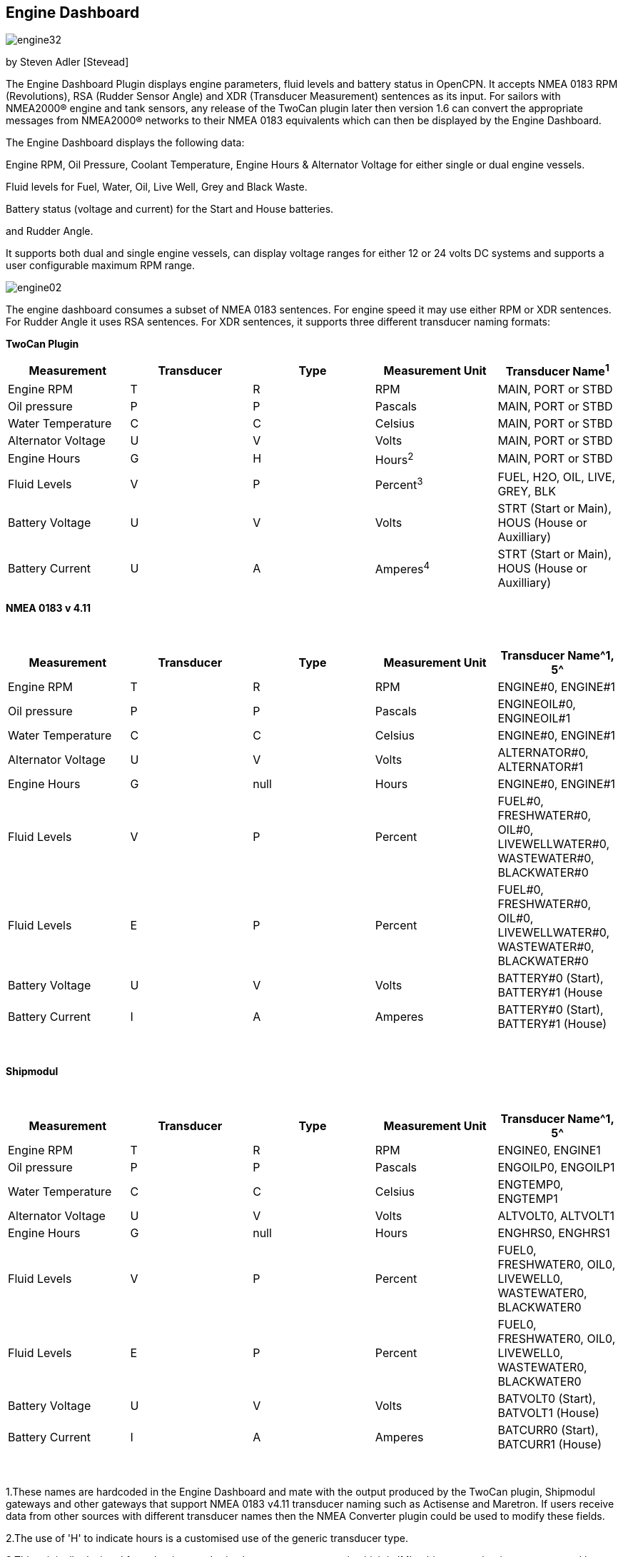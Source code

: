 == Engine Dashboard

image:engine32.png[]

by Steven Adler [Stevead]

The Engine Dashboard Plugin displays engine parameters, fluid levels and
battery status in OpenCPN. It accepts NMEA 0183 RPM (Revolutions), RSA
(Rudder Sensor Angle) and XDR (Transducer Measurement) sentences as its
input. For sailors with NMEA2000® engine and tank sensors, any release
of the TwoCan plugin later then version 1.6 can convert the appropriate
messages from NMEA2000® networks to their NMEA 0183 equivalents which
can then be displayed by the Engine Dashboard.

The Engine Dashboard displays the following data:

Engine RPM, Oil Pressure, Coolant Temperature, Engine Hours & Alternator
Voltage for either single or dual engine vessels.

Fluid levels for Fuel, Water, Oil, Live Well, Grey and Black Waste.

Battery status (voltage and current) for the Start and House batteries.

and Rudder Angle.

It supports both dual and single engine vessels, can display voltage
ranges for either 12 or 24 volts DC systems and supports a user
configurable maximum RPM range.

image:engine02.png[]

The engine dashboard consumes a subset of NMEA 0183 sentences. For
engine speed it may use either RPM or XDR sentences. For Rudder Angle it
uses RSA sentences. For XDR sentences, it supports three different
transducer naming formats:

*TwoCan Plugin*

[cols=",,,,",options="header",]
|===
|Measurement |Transducer |Type |Measurement Unit |Transducer Name^1^
|Engine RPM |T |R |RPM |MAIN, PORT or STBD

|Oil pressure |P |P |Pascals |MAIN, PORT or STBD

|Water Temperature |C |C |Celsius |MAIN, PORT or STBD

|Alternator Voltage |U |V |Volts |MAIN, PORT or STBD

|Engine Hours |G |H |Hours^2^ |MAIN, PORT or STBD

|Fluid Levels |V |P |Percent^3^ |FUEL, H2O, OIL, LIVE, GREY, BLK

|Battery Voltage |U |V |Volts |STRT (Start or Main), HOUS (House or
Auxilliary)

|Battery Current |U |A |Amperes^4^ |STRT (Start or Main), HOUS (House or
Auxilliary)
|===

*NMEA 0183 v 4.11*

[.np_break]# #

[cols=",,,,",options="header",]
|===
|Measurement |Transducer |Type |Measurement Unit |Transducer Name^1, 5^
|Engine RPM |T |R |RPM |ENGINE#0, ENGINE#1

|Oil pressure |P |P |Pascals |ENGINEOIL#0, ENGINEOIL#1

|Water Temperature |C |C |Celsius |ENGINE#0, ENGINE#1

|Alternator Voltage |U |V |Volts |ALTERNATOR#0, ALTERNATOR#1

|Engine Hours |G |null |Hours |ENGINE#0, ENGINE#1

|Fluid Levels |V |P |Percent |FUEL#0, FRESHWATER#0, OIL#0,
LIVEWELLWATER#0, WASTEWATER#0, BLACKWATER#0

|Fluid Levels |E |P |Percent |FUEL#0, FRESHWATER#0, OIL#0,
LIVEWELLWATER#0, WASTEWATER#0, BLACKWATER#0

|Battery Voltage |U |V |Volts |BATTERY#0 (Start), BATTERY#1 (House

|Battery Current |I |A |Amperes |BATTERY#0 (Start), BATTERY#1 (House)
|===

[.np_break]# #

*Shipmodul*

[.np_break]# #

[cols=",,,,",options="header",]
|===
|Measurement |Transducer |Type |Measurement Unit |Transducer Name^1, 5^
|Engine RPM |T |R |RPM |ENGINE0, ENGINE1

|Oil pressure |P |P |Pascals |ENGOILP0, ENGOILP1

|Water Temperature |C |C |Celsius |ENGTEMP0, ENGTEMP1

|Alternator Voltage |U |V |Volts |ALTVOLT0, ALTVOLT1

|Engine Hours |G |null |Hours |ENGHRS0, ENGHRS1

|Fluid Levels |V |P |Percent |FUEL0, FRESHWATER0, OIL0, LIVEWELL0,
WASTEWATER0, BLACKWATER0

|Fluid Levels |E |P |Percent |FUEL0, FRESHWATER0, OIL0, LIVEWELL0,
WASTEWATER0, BLACKWATER0

|Battery Voltage |U |V |Volts |BATVOLT0 (Start), BATVOLT1 (House)

|Battery Current |I |A |Amperes |BATCURR0 (Start), BATCURR1 (House)
|===

[.np_break]# #

1.These names are hardcoded in the Engine Dashboard and mate with the
output produced by the TwoCan plugin, Shipmodul gateways and other
gateways that support NMEA 0183 v4.11 transducer naming such as
Actisense and Maretron. If users receive data from other sources with
different transducer names then the NMEA Converter plugin could be used
to modify these fields.

2.The use of 'H' to indicate hours is a customised use of the generic
transducer type.

3.This originally deviated from the the standard volume measurement unit
which is 'M' cubic metres, but is now supported by NMEA 0183 v4.11. In
addition NMEA 0183 v4.11 also introduced the measurement unit 'E' using
'P' as percentage capacity.

4.Note this extends the usage of the “U” (Voltage Transducer) to include
current measured in Amps.

{empty}5. For single engine vessels, instance 0 (eg. ENGINE#0) refers to
the main engine. For dual engine vessels instance 0 (eg. ENGINE#0)
refers to the port engine and instance 1 (eg. ENGINE#1) refers to the
starboard engine.

The engine dashboard is installed from the OpenCPN Preferences dialog
under the Plugins tab.

image:engine01.png[]

Similar to the existing Dashboard and Tactics-Dashboard plugins, the
Engine Dashboard display can be configured to display a number of
different gauges.

image:engine03.png[]

image:engine04.png[]

Examples of NMEA 0183 XDR sentences that may be used by the engine
plugin are:

*TwoCan format:*

$IIXDR,P,158300.00,P,MAIN,C,23.11,C,MAIN,U,13.86,V,MAIN*6A

$IIXDR,T,804.50,R,MAIN*54

$IIXDR,G,1.16,H,MAIN*52

*NMEA 0183 v4.11 format:*

$IIXDR,P,100300.00,P,ENGINEOIL#0,C,85.0,C,ENGINE#0,U,26.44,V,ALTERNATOR#0*09

$IIXDR,P,123000.00,P,ENGINEOIL#1,C,95.0,C,ENGINE#1,U,25.00,V,ALTERNATOR#1*08

$IIXDR,G,200,,ENGINE#0,G,250,,ENGINE#1*4A

$IIXDR,T,800.0,R,ENGINE#0*73

$IIXDR,T,900.0,R,ENGINE#1*73

$IIXDR,U,27.5,V,BATTERY#0,U,26.0,V,BATTERY#1*4B

$IIXDR,E,50.00,P,FUEL#0*79

$IIXDR,E,75.00,P,FRESHWATER#0*7B

*Shipmodul format:*

$ERXDR,P,100300.00,P,ENGOILP0,C,85.0,C,ENGTEMP0,U,25.44,V,ALTVOLT0*32

$ERXDR,G,300,,ENGHRS0*18

$ERXDR,T,800.0,R,ENGINE0*47

$ERXDR,U,25.4,V,BATVOLT0,I,4.5,A,BATCURR0*77

$ERXDR,E,50.00,P,FUEL0*4D

$ERXDR,E,75.00,P,FRESHWATER0*4F

Note that the Engine Dashboard is agnostic to the two character NMEA
talkerID prefix.

If you have any problems, please post questions on the OpenCPN forum or
send an email to twocanplugin@hotmail.com
